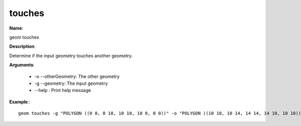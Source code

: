 touches
=======

**Name**:

geom touches

**Description**:

Determine if the input geometry touches another geometry.

**Arguments**:

   * -o --otherGeometry: The other geometry

   * -g --geometry: The input geometry

   * --help : Print help message



**Example**:::

    geom touches -g "POLYGON ((0 0, 0 10, 10 10, 10 0, 0 0))" -o "POLYGON ((10 10, 10 14, 14 14, 14 10, 10 10))"